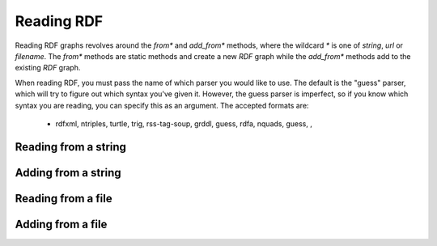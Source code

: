 Reading RDF
============

Reading RDF graphs revolves around the `from*` and `add_from*` methods,
where the wildcard `*` is one of `string`, `url` or `filename`. The `from*`
methods are static methods and create a new `RDF` graph while the `add_from*` methods add to the
existing `RDF` graph.

When reading RDF, you must pass the name of which parser you would like to use.
The default is the "guess" parser, which will try to figure out which syntax
you've given it. However, the guess parser is imperfect, so if you know which
syntax you are reading, you can specify this as an argument. The accepted
formats are:

    * rdfxml, ntriples, turtle, trig, rss-tag-soup, grddl, guess, rdfa, nquads, guess, ,

Reading from a string
---------------------

.. tabs::

    .. tab:: Python

        .. literalinclude:: from_string_python.py
            :linenos:
            :language: python
            :caption: Read from a string in Python

        .. literalinclude:: ../../ExampleOutputFiles/from_string_python.txt
            :linenos:
            :caption: Output

    .. tab:: C++

        .. literalinclude:: from_string_cpp.cpp
            :linenos:
            :language: C++
            :caption: Read from a string in C++

        .. literalinclude:: ../../ExampleOutputFiles/FromStringCpp.txt
            :linenos:
            :caption: Output

    .. tab:: C

        .. literalinclude:: from_string_c.cpp
            :linenos:
            :language: C
            :caption: Read from a string in C

        .. literalinclude:: ../../ExampleOutputFiles/FromStringC.txt
            :linenos:
            :caption: Output


Adding from a string
--------------------

.. tabs::

    .. tab:: Python

        .. literalinclude:: add_from_string_python.py
            :linenos:
            :language: python
            :caption: Read from a string and add to existing graph in Python

        .. literalinclude:: ../../ExampleOutputFiles/add_from_string_python.txt
            :linenos:
            :caption: Output

    .. tab:: C++


        .. literalinclude:: add_from_string_cpp.cpp
            :linenos:
            :language: C++
            :caption: Read from a string and add to existing graph in C++

        .. literalinclude:: ../../ExampleOutputFiles/AddFromStringCpp.txt
            :linenos:
            :caption: Output

    .. tab:: C

        .. literalinclude:: add_from_string_c.cpp
            :linenos:
            :language: C
            :caption: Read from a string and add to existing graph in C

        .. literalinclude:: ../../ExampleOutputFiles/AddFromStringC.txt
            :linenos:
            :caption: Output


Reading from a file
-------------------

.. tabs::

    .. tab:: Python

        .. literalinclude:: from_file_python.py
            :linenos:
            :language: python
            :caption: Read from a file in Python

        .. literalinclude:: ../../ExampleOutputFiles/from_file_python.txt
            :linenos:
            :caption: Output

    .. tab:: C++

        .. literalinclude:: from_file_cpp.cpp
            :linenos:
            :language: C++
            :caption: Read from a file in C++

        .. literalinclude:: ../../ExampleOutputFiles/FromFileCpp.txt
            :linenos:
            :caption: Output

    .. tab:: C

        .. literalinclude:: from_file_c.cpp
            :linenos:
            :language: C
            :caption: Read from a file in C

        .. literalinclude:: ../../ExampleOutputFiles/FromFileC.txt
            :linenos:
            :caption: Output


Adding from a file
--------------------

.. tabs::

    .. tab:: Python

        .. literalinclude:: add_from_file_python.py
            :linenos:
            :language: python
            :caption: Read from a file and add to existing graph in Python

        .. literalinclude:: ../../ExampleOutputFiles/add_from_file_python.txt
            :linenos:
            :caption: Output

    .. tab:: C++

        .. literalinclude:: add_from_file_cpp.cpp
            :linenos:
            :language: C++
            :caption: Read from a file and add to existing graph in C++

        .. literalinclude:: ../../ExampleOutputFiles/AddFromFileCpp.txt
            :linenos:
            :caption: Output

    .. tab:: C

        .. literalinclude:: add_from_file_c.cpp
            :linenos:
            :language: C
            :caption: Read from a file and add to existing graph in C

        .. literalinclude:: ../../ExampleOutputFiles/AddFromFileC.txt
            :linenos:
            :caption: Output







